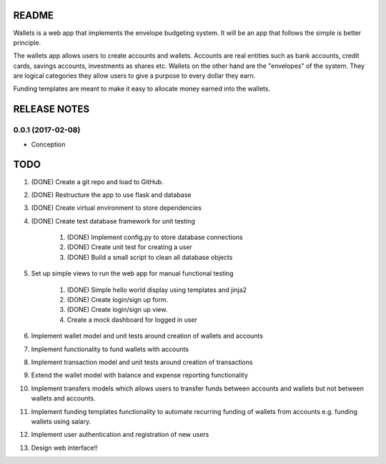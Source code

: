 ======
README
======

Wallets is a web app that implements the envelope budgeting
system. It will be an app that follows the simple is better
principle.

The wallets app allows users to create accounts and wallets.
Accounts are real entities such as bank accounts, credit cards,
savings accounts, investments as shares etc. Wallets on the other
hand are the "envelopes" of the system. They are logical categories
they allow users to give a purpose to every dollar they earn.

Funding templates are meant to make it easy to allocate money
earned into the wallets.

=============
RELEASE NOTES
=============

0.0.1 (2017-02-08)
++++++++++++++++++

* Conception

====
TODO
====

#. (DONE) Create a git repo and load to GitHub.
#. (DONE) Restructure the app to use flask and database
#. (DONE) Create virtual environment to store dependencies
#. (DONE) Create test database framework for unit testing

    #. (DONE) Implement config.py to store database connections
    #. (DONE) Create unit test for creating a user
    #. (DONE) Build a small script to clean all database objects

#. Set up simple views to run the web app for manual functional testing

    #. (DONE) Simple hello world display using templates and jinja2
    #. (DONE) Create login/sign up form.
    #. (DONE) Create login/sign up view.
    #. Create a mock dashboard for logged in user

#. Implement wallet model and unit tests around creation of wallets and accounts
#. Implement functionality to fund wallets with accounts
#. Implement transaction model and unit tests around creation of transactions
#. Extend the wallet model with balance and expense reporting functionality
#. Implement transfers models which allows users to transfer funds between accounts and wallets but not between wallets and accounts.
#. Implement funding templates functionality to automate recurring funding of wallets from accounts e.g. funding wallets using salary.
#. Implement user authentication and registration of new users
#. Design web interface!!
